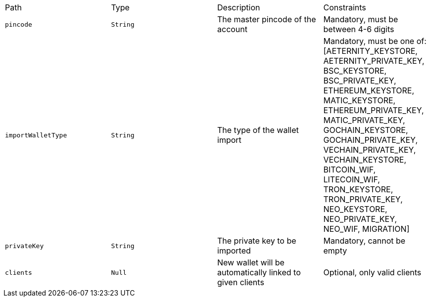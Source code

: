 |===
|Path|Type|Description|Constraints
|`+pincode+`
|`+String+`
|The master pincode of the account
|Mandatory, must be between 4-6 digits
|`+importWalletType+`
|`+String+`
|The type of the wallet import
|Mandatory, must be one of: [AETERNITY_KEYSTORE, AETERNITY_PRIVATE_KEY, BSC_KEYSTORE, BSC_PRIVATE_KEY, ETHEREUM_KEYSTORE, MATIC_KEYSTORE, ETHEREUM_PRIVATE_KEY, MATIC_PRIVATE_KEY, GOCHAIN_KEYSTORE, GOCHAIN_PRIVATE_KEY, VECHAIN_PRIVATE_KEY, VECHAIN_KEYSTORE, BITCOIN_WIF, LITECOIN_WIF, TRON_KEYSTORE, TRON_PRIVATE_KEY, NEO_KEYSTORE, NEO_PRIVATE_KEY, NEO_WIF, MIGRATION]
|`+privateKey+`
|`+String+`
|The private key to be imported
|Mandatory, cannot be empty
|`+clients+`
|`+Null+`
|New wallet will be automatically linked to given clients
|Optional, only valid clients
|===

